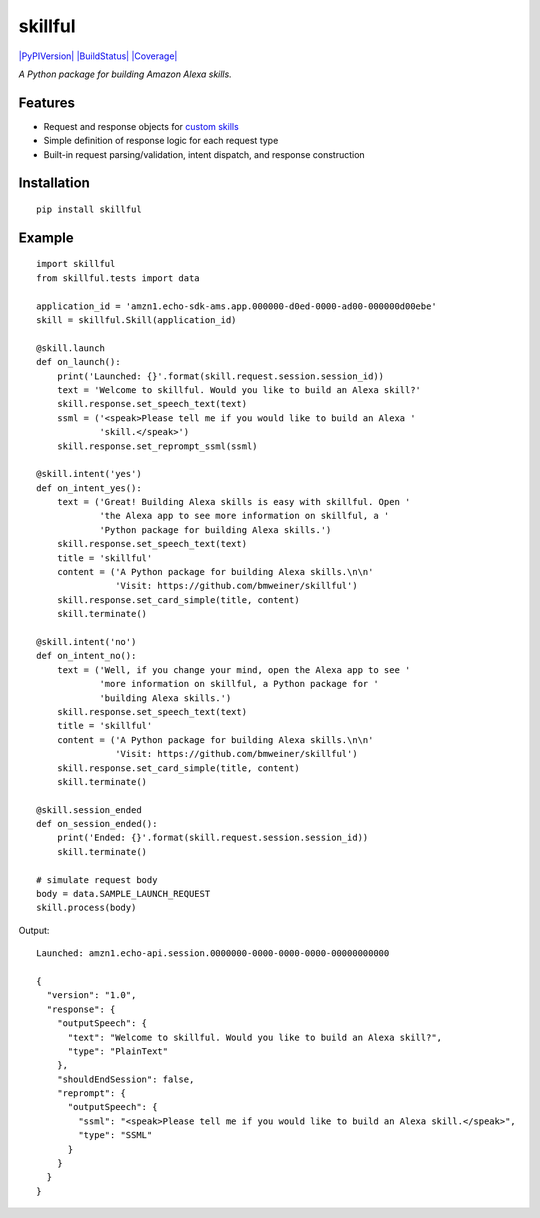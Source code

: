 skillful
========

`|PyPIVersion| <https://pypi.python.org/pypi/skillful>`_
`|BuildStatus| <https://travis-ci.org/bmweiner/skillful>`_
`|Coverage| <https://coveralls.io/github/bmweiner/skillful?branch=master>`_

*A Python package for building Amazon Alexa skills.*

Features
--------

-  Request and response objects for `custom
   skills <https://goo.gl/JpVGm4>`_
-  Simple definition of response logic for each request type
-  Built-in request parsing/validation, intent dispatch, and response
   construction

Installation
------------

::

    pip install skillful

Example
-------

::

    import skillful
    from skillful.tests import data

    application_id = 'amzn1.echo-sdk-ams.app.000000-d0ed-0000-ad00-000000d00ebe'
    skill = skillful.Skill(application_id)

    @skill.launch
    def on_launch():
        print('Launched: {}'.format(skill.request.session.session_id))
        text = 'Welcome to skillful. Would you like to build an Alexa skill?'
        skill.response.set_speech_text(text)
        ssml = ('<speak>Please tell me if you would like to build an Alexa '
                'skill.</speak>')
        skill.response.set_reprompt_ssml(ssml)

    @skill.intent('yes')
    def on_intent_yes():
        text = ('Great! Building Alexa skills is easy with skillful. Open '
                'the Alexa app to see more information on skillful, a '
                'Python package for building Alexa skills.')
        skill.response.set_speech_text(text)
        title = 'skillful'
        content = ('A Python package for building Alexa skills.\n\n'
                   'Visit: https://github.com/bmweiner/skillful')
        skill.response.set_card_simple(title, content)
        skill.terminate()

    @skill.intent('no')
    def on_intent_no():
        text = ('Well, if you change your mind, open the Alexa app to see '
                'more information on skillful, a Python package for '
                'building Alexa skills.')
        skill.response.set_speech_text(text)
        title = 'skillful'
        content = ('A Python package for building Alexa skills.\n\n'
                   'Visit: https://github.com/bmweiner/skillful')
        skill.response.set_card_simple(title, content)
        skill.terminate()

    @skill.session_ended
    def on_session_ended():
        print('Ended: {}'.format(skill.request.session.session_id))
        skill.terminate()

    # simulate request body
    body = data.SAMPLE_LAUNCH_REQUEST
    skill.process(body)

Output:

::

    Launched: amzn1.echo-api.session.0000000-0000-0000-0000-00000000000

    {
      "version": "1.0",
      "response": {
        "outputSpeech": {
          "text": "Welcome to skillful. Would you like to build an Alexa skill?",
          "type": "PlainText"
        },
        "shouldEndSession": false,
        "reprompt": {
          "outputSpeech": {
            "ssml": "<speak>Please tell me if you would like to build an Alexa skill.</speak>",
            "type": "SSML"
          }
        }
      }
    }

.. |PyPIVersion| image:: https://img.shields.io/pypi/v/skillful.svg
.. |BuildStatus| image:: https://travis-ci.org/bmweiner/skillful.svg?branch=master
.. |Coverage| image:: https://coveralls.io/repos/github/bmweiner/skillful/badge.svg?branch=master
